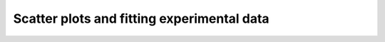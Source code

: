 ===========================================
Scatter plots and fitting experimental data
===========================================
